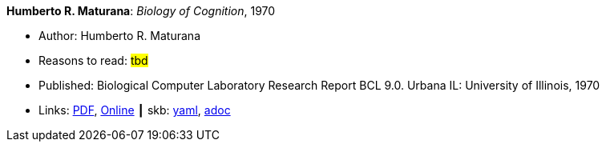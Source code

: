 //
// This file was generated by SKB-Dashboard, task 'lib-yaml2src'
// - on Wednesday November  7 at 08:42:48
// - skb-dashboard: https://www.github.com/vdmeer/skb-dashboard
//

*Humberto R. Maturana*: _Biology of Cognition_, 1970

* Author: Humberto R. Maturana
* Reasons to read: ###tbd###
* Published: Biological Computer Laboratory Research Report BCL 9.0. Urbana IL: University of Illinois, 1970
* Links:
      link:http://www.biolinguagem.com/ling_cog_cult/maturana_1970_biology_of_cognition.pdf[PDF],
      link:http://www.enolagaia.com/M70-80BoC.html[Online]
    ┃ skb:
        https://github.com/vdmeer/skb/tree/master/data/library/report/technical/1970/maturana-1970-biology_of_cognition.yaml[yaml],
        https://github.com/vdmeer/skb/tree/master/data/library/report/technical/1970/maturana-1970-biology_of_cognition.adoc[adoc]

